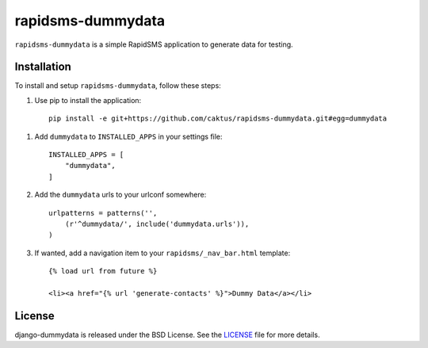 rapidsms-dummydata
==================

``rapidsms-dummydata`` is a simple RapidSMS application to generate data for testing.

Installation
------------

To install and setup ``rapidsms-dummydata``, follow these steps:

1. Use pip to install the application::

    pip install -e git+https://github.com/caktus/rapidsms-dummydata.git#egg=dummydata 

1. Add ``dummydata`` to ``INSTALLED_APPS`` in your settings file::

    INSTALLED_APPS = [
        "dummydata",
    ]

2. Add the ``dummydata`` urls to your urlconf somewhere::

    urlpatterns = patterns('',
        (r'^dummydata/', include('dummydata.urls')),
    )

3. If wanted, add a navigation item to your ``rapidsms/_nav_bar.html`` template::

    {% load url from future %}

    <li><a href="{% url 'generate-contacts' %}">Dummy Data</a></li>

License
-------

django-dummydata is released under the BSD License. See the 
`LICENSE <https://github.com/caktus/rapidsms-dummydata/blob/master/LICENSE>`_ file for more details.
